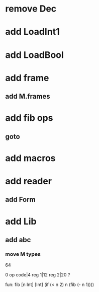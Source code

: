 * remove Dec
* add LoadInt1
* add LoadBool
* add frame
** add M.frames
* add fib ops
** goto
* add macros
* add reader
** add Form
* add Lib
** add abc
*** move M types

64

0 op code|4 reg 1|12 reg 2|20 ?

fun: fib [n Int] [Int]
  (if (< n 2) n (fib (- n 1))))
